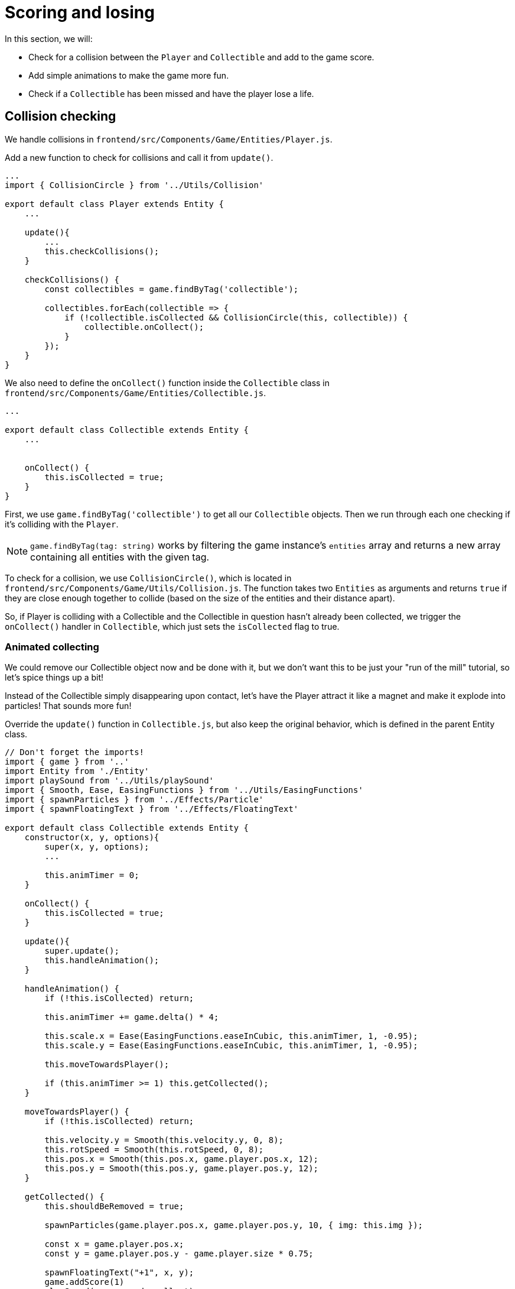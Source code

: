 = Scoring and losing
:page-slug: game-tutorial-scoring-and-losing
:page-description: Adding collision checks and lose conditions
:figure-caption!:

In this section, we will:

- Check for a collision between the `Player` and `Collectible` and add to the game score.

- Add simple animations to make the game more fun.

- Check if a `Collectible` has been missed and have the player lose a life.

== Collision checking

We handle collisions in `frontend/src/Components/Game/Entities/Player.js`.

Add a new function to check for collisions and call it from `update()`.

[source,javascript]
-------------------
...
import { CollisionCircle } from '../Utils/Collision'

export default class Player extends Entity {
    ...

    update(){
        ...
        this.checkCollisions();
    }

    checkCollisions() {
        const collectibles = game.findByTag('collectible');

        collectibles.forEach(collectible => {
            if (!collectible.isCollected && CollisionCircle(this, collectible)) {
                collectible.onCollect();
            }
        });
    }
}
-------------------

We also need to define the `onCollect()` function inside the `Collectible` class in `frontend/src/Components/Game/Entities/Collectible.js`.

[source,javascript]
-------------------
...

export default class Collectible extends Entity {
    ...

    
    onCollect() {
        this.isCollected = true;
    }
}
-------------------

First, we use `game.findByTag('collectible')` to get all our `Collectible` objects.
Then we run through each one checking if it's colliding with the `Player`.

[NOTE]
`game.findByTag(tag: string)` works by filtering the game instance's `entities` array and returns a new array containing all entities with the given tag.

To check for a collision, we use `CollisionCircle()`, which is located in `frontend/src/Components/Game/Utils/Collision.js`.
The function takes two `Entities` as arguments and returns `true` if they are close enough together to collide (based on the size of the entities and their distance apart).

So, if Player is colliding with a Collectible and the Collectible in question hasn't already been collected, we trigger the `onCollect()` handler in `Collectible`, which just sets the `isCollected` flag to true.

=== Animated collecting

We could remove our Collectible object now and be done with it, but we don't want this to be just your "run of the mill" tutorial, so let's spice things up a bit!

Instead of the Collectible simply disappearing upon contact, let's have the Player attract it like a magnet and make it explode into particles! That sounds more fun!

Override the `update()` function in `Collectible.js`, but also keep the original behavior, which is defined in the parent Entity class.

[source,javascript]
-------------------
// Don't forget the imports!
import { game } from '..'
import Entity from './Entity'
import playSound from '../Utils/playSound'
import { Smooth, Ease, EasingFunctions } from '../Utils/EasingFunctions'
import { spawnParticles } from '../Effects/Particle'
import { spawnFloatingText } from '../Effects/FloatingText'

export default class Collectible extends Entity {
    constructor(x, y, options){
        super(x, y, options);
        ...

        this.animTimer = 0;
    }

    onCollect() {
        this.isCollected = true;
    }

    update(){
        super.update();
        this.handleAnimation();
    }

    handleAnimation() {
        if (!this.isCollected) return;

        this.animTimer += game.delta() * 4;

        this.scale.x = Ease(EasingFunctions.easeInCubic, this.animTimer, 1, -0.95);
        this.scale.y = Ease(EasingFunctions.easeInCubic, this.animTimer, 1, -0.95);
        
        this.moveTowardsPlayer();

        if (this.animTimer >= 1) this.getCollected();
    }

    moveTowardsPlayer() {
        if (!this.isCollected) return;

        this.velocity.y = Smooth(this.velocity.y, 0, 8);
        this.rotSpeed = Smooth(this.rotSpeed, 0, 8);
        this.pos.x = Smooth(this.pos.x, game.player.pos.x, 12);
        this.pos.y = Smooth(this.pos.y, game.player.pos.y, 12);
    }

    getCollected() {
        this.shouldBeRemoved = true;

        spawnParticles(game.player.pos.x, game.player.pos.y, 10, { img: this.img });

        const x = game.player.pos.x;
        const y = game.player.pos.y - game.player.size * 0.75;

        spawnFloatingText("+1", x, y);
        game.addScore(1)
        playSound(game.sounds.collect);
        game.player.pulse();
    }
}
-------------------

Note that we haven't yet defined Player's `pulse()` function, so the game will crash when there's a collision.
We'll do that next, but first, let's break down this code.

Once we set our `isCollected` value to true, things start to happen.

In `handleAnimation()`, we:

* Advance the `animTimer` property by `game.delta() * 4`.

** Using `game.delta() * 4` means that we want `animTimer` to be incremented by `1` every `0.25` seconds.
The higher the multiplier, the faster we increment it.

* Use the `animTimer` value to do some `EasingFunctions` and shrink the scale from 1 to 0.05.

** We're not going all the way down to `0` because that might create some minor glitches, but it doesn't make any difference visually, so a tiny value is fine.

At the same time, in `moveTowardsPlayer()`, we do several things at once.

* `this.velocity.y = Smooth(this.velocity.y, 0, 8)` - Gradually disable the existing vertical velocity.

* `this.rotSpeed = Smooth(this.rotSpeed, 0, 8)` - Start spinning wildly.

* `this.pos.x = Smooth(this.pos.x, game.player.pos.x, 12)`.

* `this.pos.y = Smooth(this.pos.y, game.player.pos.y, 12)` - Quickly move towards the player location.

Once `animTimer` reaches `1` (in about `0.25` seconds, since we're multiplying the delta by `4`), easing animation will be over and that's when the actual collecting happens with `getCollected()`.

Finally, in `getCollected()`, we:

* Set the `shouldBeRemoved` flag to `true`.

** This game template already has code that handles removal of entities which have the `shouldBeRemoved` flag set, so that's all we need to do to make it happen.

* Spawn `10` particles at Player's position and give them the same image as the `Collectible`.

* Spawn a `+1` floating text a little above the player.

* Add `1` to the game score.

* Play the `collect` sound.

* Call `game.player.pulse()`, which resets Player's `pulse` animation.

We don't have that animation yet, so let's set it up!

[NOTE] 
Remember when we assigned `game.player` property to the `gameInstance`? We finally make use of it here. Another way to find the player object would be to set the `"player"` tag inside of `Player`, then do something like `const player = game.findByTag('player')[0];`.

Now let's make some more changes to `frontend/src/Components/Game/Entities/Player.js`.

[source,javascript]
-------------------
// Don't forget to import `Ease` and `EasingFunctions`.
import { game } from '..'
import Entity from './Entity'
import { Smooth, Ease, EasingFunctions } from '../Utils/EasingFunctions'
import { CollisionCircle } from '../Utils/Collision'

export default class Player extends Entity {
    constructor(x, y, options){
        super(x, y, options);
        ...

        this.animTimer = 0;
    }

    update(){
        ...
        this.handleAnimation();
    }

    handleAnimation() {
        if (this.animTimer > 1) return;

        this.animTimer += game.delta();

        const intensity = 0.3;
        this.scale.x = Ease(EasingFunctions.easeOutElastic, this.animTimer, 1 + intensity, -intensity);
        this.scale.y = Ease(EasingFunctions.easeOutElastic, this.animTimer, 1 - intensity, +intensity);
    }

    pulse() {
        this.animTimer = 0;
    }
}
-------------------

As you can see, it's similar to the animation setup in `Collectible`.

We increment the `animTimer` property as long as it's below `1`, because our `EasingFunctions` only work for values between `0` and `1`.

Then we modify the scale again, but this time we're using the `easeOutElastic` function, which gives us a nice bouncy effect.

The `pulse()` function just resets the `animTimer` to `0`, which restarts the animation.

image:https://i.imgur.com/EcVO5ZU.gif[alt="screenshot player"]

Now it's looking better!

== Checking for missed collectibles

We need a way to lose the game, too!

To do that, we have to check if any of the collectibles went past the player and off the screen.

Let's go back to `frontend/src/Components/Game/Entities/Collectible.js` and add that check.

[source,javascript]
-------------------
import { game } from '..'
...

export default class Collectible extends Entity {
    ...

    update(){
        ...
        this.checkIfMissed();
    }

    checkIfMissed() {
        if (game.gameOver) return;

        const isBelowScreen = this.pos.y > game.height + this.size / 2;
        if (isBelowScreen) this.onMiss();
    }

    onMiss() {
        game.loseLife();
        playSound(game.sounds.loselife);
        game.camera.shake(0.25, 12);
        this.shouldBeRemoved = true;
    }
}
-------------------

First, we check the Collectible's `pos.y` coordinate, and if it's higher than the lower edge of the screen, we trigger the `onMiss()` function, where we:

* Trigger a `game.loseLife` function.

** The template makes sure that the game automatically ends when there are no lives left.

* Play a `loselife` sound.

* Shake the camera a bit to amplify that negative effect.

* Set the `shouldBeRemoved` flag to `true`, so that our object will be deleted from memory in the next frame.

image:https://i.imgur.com/ptLizkT.gif[alt="screenshot player"]

[NOTE]
Deleting unused objects from memory is an especially important step in every game in order to prevent memory leaks, which can result in performance slowdown and eventually a crash.

== Wrapping up

Our game is now playable!

In the <<game-tutorial-managing-difficulty#,next section>>, we'll add some difficulty management, so that the game gets progressively harder.